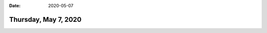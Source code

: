 :date: 2020-05-07

=====================
Thursday, May 7, 2020
=====================

.. 05:24-05:47  Lagerwertliste Rudy (keine Änderung im Code nötig)
